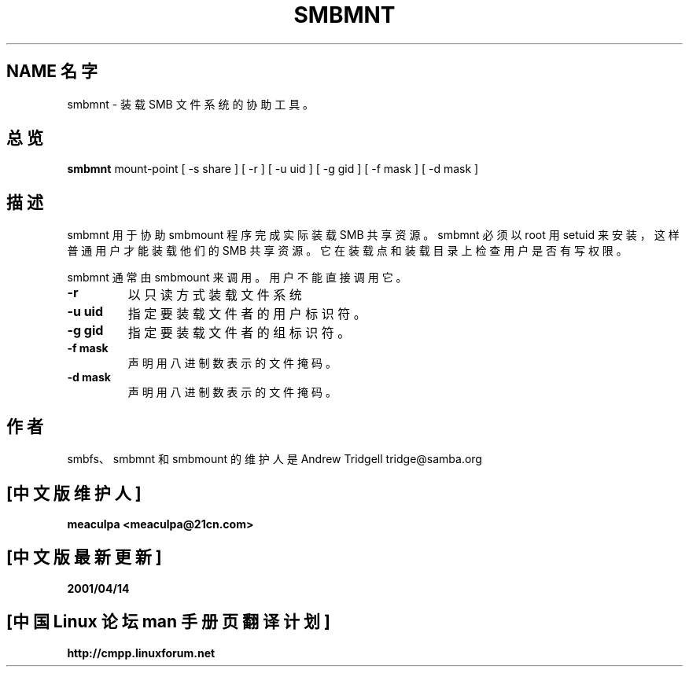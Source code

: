.TH SMBMNT 8 "26 Apr 2000" "smbmnt 2.0.7"
.PP 
.SH "NAME 名字" 
smbmnt \- 装载 SMB 文件系统的协助工具。
.PP 
.SH "总览" 
\fBsmbmnt\fP mount-point [ -s share ] [ -r ] [ -u uid ] [ -g gid ] [ -f mask ] [ -d mask ] 
.PP 
.SH "描述" 
.PP 
smbmnt 用于协助 smbmount 程序完成实际装载 SMB 共享资源。
smbmnt 必须以 root 用 setuid 来安装，这样普通用户才能
装载他们的 SMB 共享资源。它在装载点和装载目录上检查
用户是否有写权限。
.PP 
smbmnt 通常由 smbmount 来调用。用户不能直接调用它。
.PP 
.IP "\fB-r\fP" 
以只读方式装载文件系统
.PP 
.IP "\fB-u uid\fP" 
指定要装载文件者的用户标识符。
.PP 
.IP "\fB-g gid\fP" 
指定要装载文件者的组标识符。
.PP 
.IP "\fB-f mask\fP" 
声明用八进制数表示的文件掩码。
.PP 
.IP "\fB-d mask\fP" 
声明用八进制数表示的文件掩码。
.PP 
.SH "作者" 
smbfs、smbmnt 和 smbmount 的维护人是 Andrew Tridgell tridge@samba.org

.SH "[中文版维护人]"
.B meaculpa <meaculpa@21cn.com>
.SH "[中文版最新更新]"
.B 2001/04/14
.SH "[中国 Linux 论坛 man 手册页翻译计划]"
.BI http://cmpp.linuxforum.net


